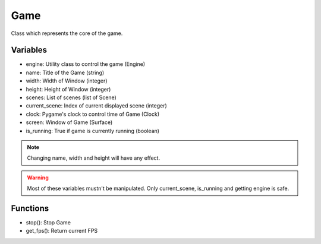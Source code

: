 Game
====

Class which represents the core of the game.

Variables
---------

- engine: Utility class to control the game (Engine)
- name: Title of the Game (string)
- width: Width of Window (integer)
- height: Height of Window (integer)
- scenes: List of scenes (list of Scene)
- current_scene: Index of current displayed scene (integer)
- clock: Pygame's clock to control time of Game (Clock)
- screen: Window of Game (Surface)
- is_running: True if game is currently running (boolean)

.. note:: Changing name, width and height will have any effect.

.. warning:: Most of these variables mustn't be manipulated. Only current_scene, is_running and getting engine is safe.

Functions
---------

- stop(): Stop Game
- get_fps(): Return current FPS
